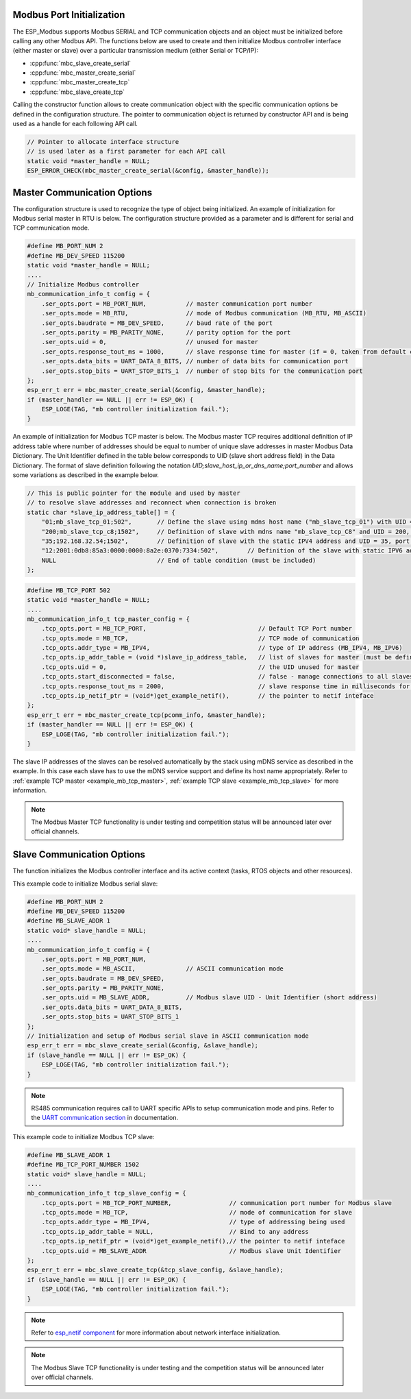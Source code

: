 .. _modbus_api_port_initialization:

Modbus Port Initialization
^^^^^^^^^^^^^^^^^^^^^^^^^^

The ESP_Modbus supports Modbus SERIAL and TCP communication objects and an object must be initialized before calling any other Modbus API. The functions below are used to create and then initialize Modbus controller interface (either master or slave) over a particular transmission medium (either Serial or TCP/IP):

- :cpp:func:`mbc_slave_create_serial`
- :cpp:func:`mbc_master_create_serial`
- :cpp:func:`mbc_master_create_tcp`
- :cpp:func:`mbc_slave_create_tcp`

Calling the constructor function allows to create communication object with the specific communication options be defined in the configuration structure. The pointer to communication object is returned by constructor API and is being used as a handle for each following API call.

.. code:: c

    // Pointer to allocate interface structure 
    // is used later as a first parameter for each API call
    static void *master_handle = NULL;
    ESP_ERROR_CHECK(mbc_master_create_serial(&config, &master_handle));

.. _modbus_api_master_setup_communication_options:

Master Communication Options
^^^^^^^^^^^^^^^^^^^^^^^^^^^^

The configuration structure is used to recognize the type of object being initialized. An example of initialization for Modbus serial master in RTU is below. The configuration structure provided as a parameter and is different for serial and TCP communication mode.

.. code:: c

    #define MB_PORT_NUM 2
    #define MB_DEV_SPEED 115200
    static void *master_handle = NULL;
    ....
    // Initialize Modbus controller
    mb_communication_info_t config = {
        .ser_opts.port = MB_PORT_NUM,           // master communication port number
        .ser_opts.mode = MB_RTU,                // mode of Modbus communication (MB_RTU, MB_ASCII)
        .ser_opts.baudrate = MB_DEV_SPEED,      // baud rate of the port
        .ser_opts.parity = MB_PARITY_NONE,      // parity option for the port
        .ser_opts.uid = 0,                      // unused for master
        .ser_opts.response_tout_ms = 1000,      // slave response time for master (if = 0, taken from default config)
        .ser_opts.data_bits = UART_DATA_8_BITS, // number of data bits for communication port
        .ser_opts.stop_bits = UART_STOP_BITS_1  // number of stop bits for the communication port
    };
    esp_err_t err = mbc_master_create_serial(&config, &master_handle);
    if (master_handler == NULL || err != ESP_OK) {
        ESP_LOGE(TAG, "mb controller initialization fail.");
    }

An example of initialization for Modbus TCP master is below. The Modbus master TCP requires additional definition of IP address table where number of addresses should be equal to number of unique slave addresses in master Modbus Data Dictionary. The Unit Identifier defined in the table below corresponds to UID (slave short address field) in the Data Dictionary.
The format of slave definition following the notation `UID;slave_host_ip_or_dns_name;port_number` and allows some variations as described in the example below.

.. code:: c

    // This is public pointer for the module and used by master
    // to resolve slave addresses and reconnect when connection is broken
    static char *slave_ip_address_table[] = {
        "01;mb_slave_tcp_01;502",       // Define the slave using mdns host name ("mb_slave_tcp_01") with UID = 01 and communication port 502
        "200;mb_slave_tcp_c8;1502",     // Definition of slave with mdns name "mb_slave_tcp_C8" and UID = 200, port = 1502
        "35;192.168.32.54;1502",        // Definition of slave with the static IPV4 address and UID = 35, port = 502
        "12:2001:0db8:85a3:0000:0000:8a2e:0370:7334:502",        // Definition of the slave with static IPV6 address and UID = 12, port = 502
        NULL                            // End of table condition (must be included)
    };

.. code:: c

    #define MB_TCP_PORT 502
    static void *master_handle = NULL;
    ....
    mb_communication_info_t tcp_master_config = {
        .tcp_opts.port = MB_TCP_PORT,                               // Default TCP Port number
        .tcp_opts.mode = MB_TCP,                                    // TCP mode of communication
        .tcp_opts.addr_type = MB_IPV4,                              // type of IP address (MB_IPV4, MB_IPV6)
        .tcp_opts.ip_addr_table = (void *)slave_ip_address_table,   // list of slaves for master (must be defined)
        .tcp_opts.uid = 0,                                          // the UID unused for master
        .tcp_opts.start_disconnected = false,                       // false - manage connections to all slaves before start
        .tcp_opts.response_tout_ms = 2000,                          // slave response time in milliseconds for master, 0 - use default konfig
        .tcp_opts.ip_netif_ptr = (void*)get_example_netif(),        // the pointer to netif inteface
    };
    esp_err_t err = mbc_master_create_tcp(pcomm_info, &master_handle);
    if (master_handler == NULL || err != ESP_OK) {
        ESP_LOGE(TAG, "mb controller initialization fail.");
    }

The slave IP addresses of the slaves can be resolved automatically by the stack using mDNS service as described in the example. In this case each slave has to use the mDNS service support and define its host name appropriately.
Refer to :ref:`example TCP master <example_mb_tcp_master>`, :ref:`example TCP slave <example_mb_tcp_slave>` for more information.

.. note:: The Modbus Master TCP functionality is under testing and competition status will be announced later over official channels.

.. _modbus_api_slave_setup_communication_options:

Slave Communication Options
^^^^^^^^^^^^^^^^^^^^^^^^^^^

The function initializes the Modbus controller interface and its active context (tasks, RTOS objects and other resources).

This example code to initialize Modbus serial slave:

.. code:: c

    #define MB_PORT_NUM 2
    #define MB_DEV_SPEED 115200
    #define MB_SLAVE_ADDR 1
    static void* slave_handle = NULL;
    ....
    mb_communication_info_t config = {
        .ser_opts.port = MB_PORT_NUM,
        .ser_opts.mode = MB_ASCII,              // ASCII communication mode
        .ser_opts.baudrate = MB_DEV_SPEED,
        .ser_opts.parity = MB_PARITY_NONE,
        .ser_opts.uid = MB_SLAVE_ADDR,          // Modbus slave UID - Unit Identifier (short address)
        .ser_opts.data_bits = UART_DATA_8_BITS,
        .ser_opts.stop_bits = UART_STOP_BITS_1
    };
    // Initialization and setup of Modbus serial slave in ASCII communication mode
    esp_err_t err = mbc_slave_create_serial(&config, &slave_handle);
    if (slave_handle == NULL || err != ESP_OK) {
        ESP_LOGE(TAG, "mb controller initialization fail.");
    }

.. note:: RS485 communication requires call to UART specific APIs to setup communication mode and pins. Refer to the `UART communication section <https://docs.espressif.com/projects/esp-idf/en/latest/esp32/api-reference/peripherals/uart.html#uart-api-running-uart-communication>`__ in documentation.

 
This example code to initialize Modbus TCP slave:

.. code:: c

    #define MB_SLAVE_ADDR 1
    #define MB_TCP_PORT_NUMBER 1502
    static void* slave_handle = NULL;
    ....
    mb_communication_info_t tcp_slave_config = {
        .tcp_opts.port = MB_TCP_PORT_NUMBER,                // communication port number for Modbus slave
        .tcp_opts.mode = MB_TCP,                            // mode of communication for slave
        .tcp_opts.addr_type = MB_IPV4,                      // type of addressing being used
        .tcp_opts.ip_addr_table = NULL,                     // Bind to any address
        .tcp_opts.ip_netif_ptr = (void*)get_example_netif(),// the pointer to netif inteface
        .tcp_opts.uid = MB_SLAVE_ADDR                       // Modbus slave Unit Identifier
    };
    esp_err_t err = mbc_slave_create_tcp(&tcp_slave_config, &slave_handle);
    if (slave_handle == NULL || err != ESP_OK) {
        ESP_LOGE(TAG, "mb controller initialization fail.");
    }

.. note:: Refer to `esp_netif component <https://docs.espressif.com/projects/esp-idf/en/latest/esp32/api-reference/network/esp_netif.html>`__ for more information about network interface initialization.

.. note:: The Modbus Slave TCP functionality is under testing and the competition status will be announced later over official channels.
